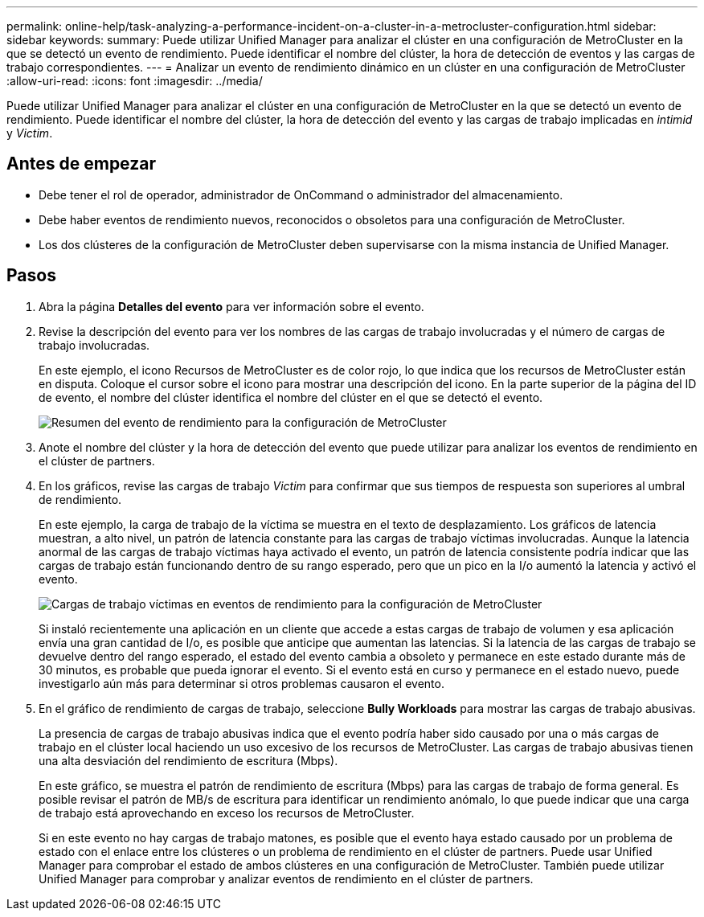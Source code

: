 ---
permalink: online-help/task-analyzing-a-performance-incident-on-a-cluster-in-a-metrocluster-configuration.html 
sidebar: sidebar 
keywords:  
summary: Puede utilizar Unified Manager para analizar el clúster en una configuración de MetroCluster en la que se detectó un evento de rendimiento. Puede identificar el nombre del clúster, la hora de detección de eventos y las cargas de trabajo correspondientes. 
---
= Analizar un evento de rendimiento dinámico en un clúster en una configuración de MetroCluster
:allow-uri-read: 
:icons: font
:imagesdir: ../media/


[role="lead"]
Puede utilizar Unified Manager para analizar el clúster en una configuración de MetroCluster en la que se detectó un evento de rendimiento. Puede identificar el nombre del clúster, la hora de detección del evento y las cargas de trabajo implicadas en _intimid_ y _Victim_.



== Antes de empezar

* Debe tener el rol de operador, administrador de OnCommand o administrador del almacenamiento.
* Debe haber eventos de rendimiento nuevos, reconocidos o obsoletos para una configuración de MetroCluster.
* Los dos clústeres de la configuración de MetroCluster deben supervisarse con la misma instancia de Unified Manager.




== Pasos

. Abra la página *Detalles del evento* para ver información sobre el evento.
. Revise la descripción del evento para ver los nombres de las cargas de trabajo involucradas y el número de cargas de trabajo involucradas.
+
En este ejemplo, el icono Recursos de MetroCluster es de color rojo, lo que indica que los recursos de MetroCluster están en disputa. Coloque el cursor sobre el icono para mostrar una descripción del icono. En la parte superior de la página del ID de evento, el nombre del clúster identifica el nombre del clúster en el que se detectó el evento.

+
image::../media/opm-mcc-incident-summary-png.gif[Resumen del evento de rendimiento para la configuración de MetroCluster]

. Anote el nombre del clúster y la hora de detección del evento que puede utilizar para analizar los eventos de rendimiento en el clúster de partners.
. En los gráficos, revise las cargas de trabajo _Victim_ para confirmar que sus tiempos de respuesta son superiores al umbral de rendimiento.
+
En este ejemplo, la carga de trabajo de la víctima se muestra en el texto de desplazamiento. Los gráficos de latencia muestran, a alto nivel, un patrón de latencia constante para las cargas de trabajo víctimas involucradas. Aunque la latencia anormal de las cargas de trabajo víctimas haya activado el evento, un patrón de latencia consistente podría indicar que las cargas de trabajo están funcionando dentro de su rango esperado, pero que un pico en la I/o aumentó la latencia y activó el evento.

+
image::../media/opm-mcc-incident-victim-workloads-png.gif[Cargas de trabajo víctimas en eventos de rendimiento para la configuración de MetroCluster]

+
Si instaló recientemente una aplicación en un cliente que accede a estas cargas de trabajo de volumen y esa aplicación envía una gran cantidad de I/o, es posible que anticipe que aumentan las latencias. Si la latencia de las cargas de trabajo se devuelve dentro del rango esperado, el estado del evento cambia a obsoleto y permanece en este estado durante más de 30 minutos, es probable que pueda ignorar el evento. Si el evento está en curso y permanece en el estado nuevo, puede investigarlo aún más para determinar si otros problemas causaron el evento.

. En el gráfico de rendimiento de cargas de trabajo, seleccione *Bully Workloads* para mostrar las cargas de trabajo abusivas.
+
La presencia de cargas de trabajo abusivas indica que el evento podría haber sido causado por una o más cargas de trabajo en el clúster local haciendo un uso excesivo de los recursos de MetroCluster. Las cargas de trabajo abusivas tienen una alta desviación del rendimiento de escritura (Mbps).

+
En este gráfico, se muestra el patrón de rendimiento de escritura (Mbps) para las cargas de trabajo de forma general. Es posible revisar el patrón de MB/s de escritura para identificar un rendimiento anómalo, lo que puede indicar que una carga de trabajo está aprovechando en exceso los recursos de MetroCluster.

+
Si en este evento no hay cargas de trabajo matones, es posible que el evento haya estado causado por un problema de estado con el enlace entre los clústeres o un problema de rendimiento en el clúster de partners. Puede usar Unified Manager para comprobar el estado de ambos clústeres en una configuración de MetroCluster. También puede utilizar Unified Manager para comprobar y analizar eventos de rendimiento en el clúster de partners.


